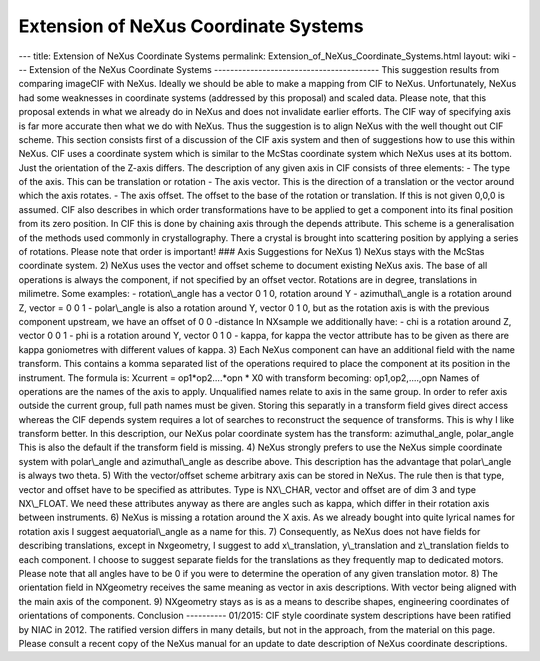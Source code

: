 =====================================
Extension of NeXus Coordinate Systems
=====================================


--- title: Extension of NeXus Coordinate Systems permalink:
Extension_of_NeXus_Coordinate_Systems.html layout: wiki --- Extension of
the NeXus Coordinate Systems -----------------------------------------
This suggestion results from comparing imageCIF with NeXus. Ideally we
should be able to make a mapping from CIF to NeXus. Unfortunately, NeXus
had some weaknesses in coordinate systems (addressed by this proposal)
and scaled data. Please note, that this proposal extends in what we
already do in NeXus and does not invalidate earlier efforts. The CIF way
of specifying axis is far more accurate then what we do with NeXus. Thus
the suggestion is to align NeXus with the well thought out CIF scheme.
This section consists first of a discussion of the CIF axis system and
then of suggestions how to use this within NeXus. CIF uses a coordinate
system which is similar to the McStas coordinate system which NeXus uses
at its bottom. Just the orientation of the Z-axis differs. The
description of any given axis in CIF consists of three elements: - The
type of the axis. This can be translation or rotation - The axis vector.
This is the direction of a translation or the vector around which the
axis rotates. - The axis offset. The offset to the base of the rotation
or translation. If this is not given 0,0,0 is assumed. CIF also
describes in which order transformations have to be applied to get a
component into its final position from its zero position. In CIF this is
done by chaining axis through the depends attribute. This scheme is a
generalisation of the methods used commonly in crystallography. There a
crystal is brought into scattering position by applying a series of
rotations. Please note that order is important! ### Axis Suggestions for
NeXus 1) NeXus stays with the McStas coordinate system. 2) NeXus uses
the vector and offset scheme to document existing NeXus axis. The base
of all operations is always the component, if not specified by an offset
vector. Rotations are in degree, translations in milimetre. Some
examples: - rotation\\_angle has a vector 0 1 0, rotation around Y -
azimuthal\\_angle is a rotation around Z, vector = 0 0 1 - polar\\_angle
is also a rotation around Y, vector 0 1 0, but as the rotation axis is
with the previous component upstream, we have an offset of 0 0 -distance
In NXsample we additionally have: - chi is a rotation around Z, vector 0
0 1 - phi is a rotation around Y, vector 0 1 0 - kappa, for kappa the
vector attribute has to be given as there are kappa goniometres with
different values of kappa. 3) Each NeXus component can have an
additional field with the name transform. This contains a komma
separated list of the operations required to place the component at its
position in the instrument. The formula is: Xcurrent = op1*op2....*opn
\* X0 with transform becoming: op1,op2,....,opn Names of operations are
the names of the axis to apply. Unqualified names relate to axis in the
same group. In order to refer axis outside the current group, full path
names must be given. Storing this separatly in a transform field gives
direct access whereas the CIF depends system requires a lot of searches
to reconstruct the sequence of transforms. This is why I like transform
better. In this description, our NeXus polar coordinate system has the
transform: azimuthal_angle, polar_angle This is also the default if the
transform field is missing. 4) NeXus strongly prefers to use the NeXus
simple coordinate system with polar\\_angle and azimuthal\\_angle as
describe above. This description has the advantage that polar\\_angle is
always two theta. 5) With the vector/offset scheme arbitrary axis can be
stored in NeXus. The rule then is that type, vector and offset have to
be specified as attributes. Type is NX\\_CHAR, vector and offset are of
dim 3 and type NX\\_FLOAT. We need these attributes anyway as there are
angles such as kappa, which differ in their rotation axis between
instruments. 6) NeXus is missing a rotation around the X axis. As we
already bought into quite lyrical names for rotation axis I suggest
aequatorial\\_angle as a name for this. 7) Consequently, as NeXus does
not have fields for describing translations, except in Nxgeometry, I
suggest to add x\\_translation, y\\_translation and z\\_translation
fields to each component. I choose to suggest separate fields for the
translations as they frequently map to dedicated motors. Please note
that all angles have to be 0 if you were to determine the operation of
any given translation motor. 8) The orientation field in NXgeometry
receives the same meaning as vector in axis descriptions. With vector
being aligned with the main axis of the component. 9) NXgeometry stays
as is as a means to describe shapes, engineering coordinates of
orientations of components. Conclusion ---------- 01/2015: CIF style
coordinate system descriptions have been ratified by NIAC in 2012. The
ratified version differs in many details, but not in the approach, from
the material on this page. Please consult a recent copy of the NeXus
manual for an update to date description of NeXus coordinate
descriptions.
